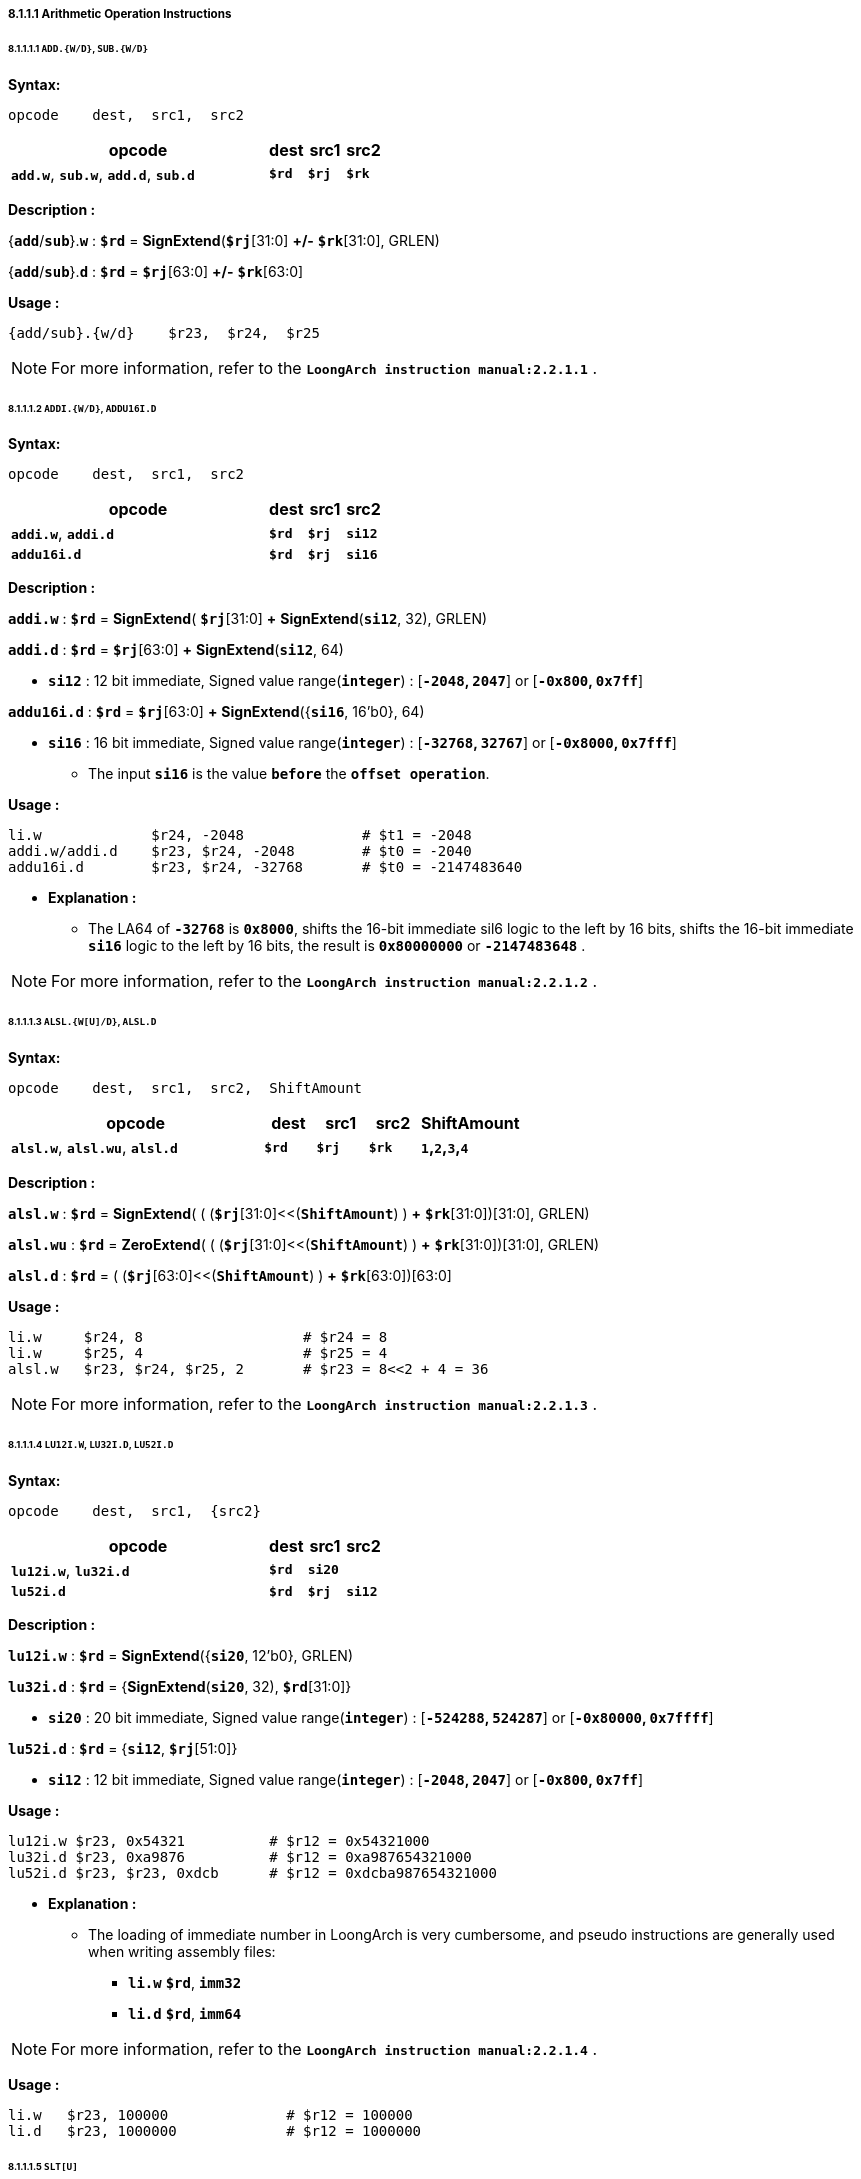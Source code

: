 ===== *8.1.1.1 Arithmetic Operation Instructions*

====== *8.1.1.1.1 `ADD.{W/D}`, `SUB.{W/D}`*

*Syntax:*

 opcode    dest,  src1,  src2

[options="header"]
[cols="70,10,10,10"]
|===========================
^.^|opcode
^.^|dest 
^.^|src1
^.^|src2

^.^|*`add.w`*, *`sub.w`*, *`add.d`*, *`sub.d`*
^.^|*`$rd`*
^.^|*`$rj`* 
^.^|*`$rk`*
|===========================

*Description :*

{*`add`*/*`sub`*}.*`w`* : *`$rd`* = *SignExtend*(*`$rj`*[31:0] *+/-* *`$rk`*[31:0], GRLEN)

{*`add`*/*`sub`*}.*`d`* : *`$rd`* = *`$rj`*[63:0] *+/-* *`$rk`*[63:0]

*Usage :* 

[source]
----
{add/sub}.{w/d}    $r23,  $r24,  $r25      
----

[NOTE]
=====
For more information, refer to the *`LoongArch instruction manual:2.2.1.1`* .
=====

====== *8.1.1.1.2 `ADDI.{W/D}`, `ADDU16I.D`*

*Syntax:*

 opcode    dest,  src1,  src2

[options="header"]
[cols="70,10,10,10"]
|===========================
^.^|opcode
^.^|dest 
^.^|src1
^.^|src2

^.^|*`addi.w`*, *`addi.d`*
^.^|*`$rd`*
^.^|*`$rj`* 
^.^|*`si12`*

^.^|*`addu16i.d`*
^.^|*`$rd`*
^.^|*`$rj`* 
^.^|*`si16`*
|===========================

*Description :*

*`addi.w`*    : *`$rd`* = *SignExtend*( *`$rj`*[31:0] *+* *SignExtend*(*`si12`*, 32), GRLEN)

*`addi.d`*    : *`$rd`* = *`$rj`*[63:0] *+* *SignExtend*(*`si12`*, 64)

* *`si12`* : 12 bit immediate, Signed value range(*`integer`*) : [*`-2048`, `2047`*] or [*`-0x800`, `0x7ff`*]

*`addu16i.d`* : *`$rd`* = *`$rj`*[63:0] *+* *SignExtend*({*`si16`*, 16'b0}, 64)

* *`si16`* : 16 bit immediate, Signed value range(*`integer`*) : [*`-32768`, `32767`*] or [*`-0x8000`, `0x7fff`*]

** The input *`si16`* is the value *`before`* the *`offset operation`*.

*Usage :* 

[source]
----
li.w             $r24, -2048              # $t1 = -2048
addi.w/addi.d    $r23, $r24, -2048        # $t0 = -2040
addu16i.d        $r23, $r24, -32768       # $t0 = -2147483640
----

* *Explanation :*

** The LA64 of *`-32768`* is *`0x8000`*, shifts the 16-bit immediate sil6 logic to the left by 16 bits, shifts the 16-bit immediate *`si16`* logic to the left by 16 bits, the result is *`0x80000000`* or *`-2147483648`* .


[NOTE]
=====
For more information, refer to the *`LoongArch instruction manual:2.2.1.2`* .
=====

====== *8.1.1.1.3 `ALSL.{W[U]/D}`, `ALSL.D`*

*Syntax:*

 opcode    dest,  src1,  src2,  ShiftAmount

[options="header"]
[cols="50,10,10,10,20"]
|===========================
^.^|opcode
^.^|dest 
^.^|src1
^.^|src2
^.^|ShiftAmount

^.^|*`alsl.w`*, *`alsl.wu`*, *`alsl.d`*
^.^|*`$rd`*
^.^|*`$rj`* 
^.^|*`$rk`*
^.^|*`1`,`2`,`3`,`4`*
|===========================

*Description :*

*`alsl.w`* : *`$rd`* = *SignExtend*( ( (*`$rj`*[31:0]<<(*`ShiftAmount`*) ) *+* *`$rk`*[31:0])[31:0], GRLEN)

*`alsl.wu`* : *`$rd`* = *ZeroExtend*( ( (*`$rj`*[31:0]<<(*`ShiftAmount`*) ) *+* *`$rk`*[31:0])[31:0], GRLEN)

*`alsl.d`* : *`$rd`* =  ( (*`$rj`*[63:0]<<(*`ShiftAmount`*) ) *+* *`$rk`*[63:0])[63:0]

*Usage :*
[source]
----
li.w     $r24, 8                   # $r24 = 8
li.w     $r25, 4                   # $r25 = 4
alsl.w   $r23, $r24, $r25, 2       # $r23 = 8<<2 + 4 = 36         
----

[NOTE]
=====
For more information, refer to the *`LoongArch instruction manual:2.2.1.3`* .
=====

====== *8.1.1.1.4 `LU12I.W`, `LU32I.D`, `LU52I.D`*

*Syntax:*

 opcode    dest,  src1,  {src2}

[options="header"]
[cols="70,10,10,10"]
|===========================
^.^|opcode
^.^|dest 
^.^|src1
^.^|src2

^.^|*`lu12i.w`*, *`lu32i.d`*
^.^|*`$rd`*
^.^|*`si20`* 
^.^|

^.^|*`lu52i.d`*
^.^|*`$rd`*
^.^|*`$rj`*
^.^|*`si12`*
|===========================

*Description :*

*`lu12i.w`* : *`$rd`* = *SignExtend*({*`si20`*, 12'b0}, GRLEN)

*`lu32i.d`* : *`$rd`* = {*SignExtend*(*`si20`*, 32), *`$rd`*[31:0]}

* *`si20`* : 20 bit immediate, Signed value range(*`integer`*) : [*`-524288`, `524287`*] or [*`-0x80000`, `0x7ffff`*]

*`lu52i.d`* : *`$rd`* = {*`si12`*, *`$rj`*[51:0]}

* *`si12`* : 12 bit immediate, Signed value range(*`integer`*) : [*`-2048`, `2047`*] or [*`-0x800`, `0x7ff`*]

*Usage :* 
[source]
----
lu12i.w $r23, 0x54321          # $r12 = 0x54321000
lu32i.d $r23, 0xa9876          # $r12 = 0xa987654321000 	        
lu52i.d $r23, $r23, 0xdcb      # $r12 = 0xdcba987654321000 	
----

* *Explanation :*

** The loading of immediate number in LoongArch is very cumbersome, and pseudo instructions are generally used when writing assembly files:

*** *`li.w`* *`$rd`*, *`imm32`*

*** *`li.d`* *`$rd`*, *`imm64`*

[NOTE]
=====
For more information, refer to the *`LoongArch instruction manual:2.2.1.4`* .
=====

*Usage :* 
[source]
----
li.w   $r23, 100000              # $r12 = 100000
li.d   $r23, 1000000             # $r12 = 1000000 
----

<<<

====== *8.1.1.1.5 `SLT[U]`*

*Syntax:*

 opcode    dest,  src1,  src2

[options="header"]
[cols="70,10,10,10"]
|===========================
^.^|opcode
^.^|dest 
^.^|src1 
^.^|src2

^.^|*`slt`*, *`sltu`*
^.^|*`$rd`*
^.^|*`$rj`*
^.^|*`$rk`*
|===========================

*Description :*

*`slt`* : *`$rd`* = (signed(*`$rj`*) *<* signed(*`$rk`*)) ? 1 : 0

*`sltu`* : *`$rd`* = (unsigned(*`$rj`*) *<* unsigned(*`$rk`*)) ? 1 : 0

*Usage :* 
[source]
----
slt/sltu  $r23, $r24, $r25         
----

[NOTE]
=====
For more information, refer to the *`LoongArch instruction manual:2.2.1.5`* .
=====

====== *8.1.1.1.6 `SLT[U]I`*

*Syntax:*

 opcode    dest,  src1,  src2

[options="header"]
[cols="70,10,10,10"]
|===========================
^.^|opcode
^.^|dest 
^.^|src1 
^.^|src2

^.^|*`slti`*, *`sltui`*
^.^|*`$rd`*
^.^|*`$rj`*
^.^|*`si12`*
|===========================

*Description :*

*`slti`* : *`$rd`* = (signed(*`$rj`*) *<* signed(*SignExtend*(*`si12`*, GRLEN) ) ) ? 1 : 0

*`sltui`* : *`$rd`* = (unsigned(*`$rj`*) *<* unsigned(*SignExtend*(*`si12`*, GRLEN) ) ) ? 1 : 0

* *`si12`* : 12 bit immediate, Signed value range(*`integer`*) : [*`-2048`, `2047`*] or [*`-0x800`, `0x7ff`*]

*Usage :* 
[source]
----
slti/sltui  $r23, $r24, 1            
----

[NOTE]
=====
For more information, refer to the *`LoongArch instruction manual:2.2.1.6`* .
=====

====== *8.1.1.1.7 `PCADDI`, `PCADDU12I`, `PCADDU18I`, `PCALAU12I`*

*Syntax:*

 opcode    dest,  src1

[options="header"]
[cols="80,10,10"]
|===========================
^.^|opcode
^.^|dest 
^.^|src1 

^.^|*`pcaddi`*, *`pcaddu12i`*, *`pcaddu18i`*, *`pcalau12i`*
^.^|*`$rd`*
^.^|*`si20`*
|===========================

*Description :*

*`pcaddi`* : *`$rd`* = *PC* *+* *SignExtend*({*`si20`*, 2'b0}, GRLEN)

*`pcaddu12i`* : *`$rd`* = *PC* *+* *SignExtend*({*`si20`*, 12'b0}, GRLEN)

*`pcaddu18i`* : *`$rd`* = *PC* *+* *SignExtend*({*`si20`*, 18'b0}, GRLEN)

*`pcalau12i`* : *`$rd`* = {(*PC* *+* *SignExtend*({*`si20`*, 12'b0}, GRLEN) )[GRLEN-1:12], 12'b0}

* *`si20`* : 20 bit immediate, Signed value range(*`integer`*) : [*`-524288`, `524287`*] or [*`-0x80000`, `0x7ffff`*]

** The input *`si20`* is the value *`before`* the *`offset operation`*.

*Usage :* 
[source]
----
pcaddi    $r24, 0xf    # PC = 120000ba0; $r24 = 120000bdc
pcaddu12i $r24, 0xf    # PC = 120000bb8; $r24 = 12000fbb8        
pcaddu18i $r24, 0xf    # PC = 120000bd0; $r24 = 1203c0bd0
pcalau12i $r24, 0xf    # PC = 120000be8; $r24 = 12000f000
----

* *Explanation :*
 
** The *`PC`* value saved in *`$r14`* has actually increased by *`0x3c`*

** The *`PC`* value saved in *`$r14`* has actually increased by *`0xf000`*

** The *`PC`* value saved in *`$r14`* has actually increased by *`0x3c0000`*

** The *`PC`* value saved in *`$r14`* has actually increased by *`0xe418`*, And store it in *`$r14`* after the low bit of 12 is 0.

[NOTE]
=====
For more information, refer to the *`LoongArch instruction manual:2.2.1.7`* .
=====

====== *8.1.1.1.8 `AND`, `OR`, `NOR`, `XOR`, `ANDN`, `ORN`*

*Syntax:*

 opcode    dest,  src1,  src2

[options="header"]
[cols="70,10,10,10"]
|===========================
^.^|opcode
^.^|dest 
^.^|src1 
^.^|src2

^.^|*`and`*, *`or`*, *`nor`*, *`xor`*, *`andn`*, *`orn`*
^.^|*`$rd`*
^.^|*`$rj`*
^.^|*`$rk`*
|===========================

*Description :*

*`and`* : *`$rd`* = *`$rj`* *&* *`$rk`*

*`or`* : *`$rd`* = *`$rj`* *|* *`$rk`*

*`nor`* : *`$rd`* = *~*(*`$rj`* *|* *`$rk`*)

*`xor`* : *`$rd`* = *`$rj`* *^* *`$rk`*

*`andn`* : *`$rd`* = *`$rj`* *&* *~*(*`$rk`*)

*`orn`* : *`$rd`* = *`$rj`* *|* *~*(*`$rk`*)

*Usage :* 
[source]
----    
li.d   $r24, 0x00000000ffad1235    # $r24 = 0x00000000ffad1235
li.d   $r25, 0x00000000ccdd2345    # $r25 = 0x00000000ccdd2345
and    $r23, $r24, $r25            # $r23 = 0x00000000cc8d0205
or     $r23, $r24, $r25            # $r23 = 0x00000000fffd3375
nor    $r23, $r24, $r25            # $r23 = 0xffffffff0002cc8a
xor    $r23, $r24, $r25            # $r23 = 0x0000000033703170
andn   $r23, $r24, $r25            # $r23 = 0x0000000033201030
orn    $r23, $r24, $r25            # $r23 = 0xffffffffffafdebf 
----

[NOTE]
=====
For more information, refer to the *`LoongArch instruction manual:2.2.1.8`* .
=====

====== *8.1.1.1.9 `ANDI`, `ORI`, `XORI`*

*Syntax:*

 opcode    dest,  src1,  src2

[options="header"]
[cols="70,10,10,10"]
|===========================
^.^|opcode
^.^|dest 
^.^|src1 
^.^|src2

^.^|*`andi`*, *`ori`*, *`xori`*
^.^|*`$rd`*
^.^|*`$rj`*
^.^|*`ui12`*
|===========================

*Description :*

*`andi`* : *`$rd`* = *`$rj`* *&* *ZeroExtend*(*`ui12`*, GRLEN)

*`ori`* : *`$rd`* = *`$rj`* *|* *ZeroExtend*(*`ui12`*, GRLEN)

*`xori`* : *`$rd`* = *`$rj`* *^* *ZeroExtend*(*`ui12`*, GRLEN)

* *`ui12`* : 12 bit immediate, Unsigned value range(*`integer`*) : [*`0`, `4095`*] or [*`0x000`, `0xfff`*]

*Usage :* 
[source]
----  
li.d   $r24, 0xffffffffffad1f0f    # $r24 = 0xffffffffffad1f0f  
andi   $r23, $r24, 0xff0           # $r23 = 0x0000000000000f00
ori    $r23, $r24, 0xff0           # $r23 = 0xffffffffffad1fff
xori   $r23, $r24, 0xff0           # $r23 = 0xffffffffffad10ff
----

[NOTE]
=====
For more information, refer to the *`LoongArch instruction manual:2.2.1.9`* .
=====

====== *8.1.1.1.10 `NOP`*

*Syntax:*

 nop

*Description :*

*`nop`* : *`andi`* *`$zero`*, *`$zero`*, 0

[NOTE]
=====
For more information, refer to the *`LoongArch instruction manual:2.2.1.10`* .
=====

====== *8.1.1.1.11 `MUL.{W/D}`, `MULH.{W[U]/D[U]}`,*

*Syntax:*

 opcode    dest,  src1,  src2

[options="header"]
[cols="70,10,10,10"]
|===========================

^.^|opcode
^.^|dest 
^.^|src1 
^.^|src2

^.^|*`mul.w`*, *`mulh.w`*, *`mulh.wu`*, *`mul.d`*, *`mulh.d`*, *`mulh.du`*
^.^|*`$rd`*
^.^|*`$rj`*
^.^|*`$rk`*

|===========================

*Description :*

*`mul.w`* : *`$rd`* = *SignExtend*( (signed(*`$rj`*[31:0]) *×* signed(*`$rk`*[31:0]) )[31:0], GRLEN)

*`mulh.w`* : *`$rd`* = *SignExtend*( (signed(*`$rj`*[31:0]) *×* signed(*`$rk`*[31:0]) )[63:31], GRLEN)

*`mulh.wu`* : *`$rd`* = *SignExtend*( (unsigned(*`$rj`*[31:0]) *×* unsigned(*`$rk`*[31:0]) )[63:32], GRLEN)

*`mul.d`* : *`$rd`* = (signed(*`$rj`*[63:0]) *×* signed(*`$rk`*[63:0]) )[63:0]

*`mulh.d`* : *`$rd`* = (signed(*`$rj`*[63:0]) *×* signed(*`$rk`*[63:0]) )[127:64]

*`mulh.du`* : *`$rd`* = (unsigned(*`$rj`*[63:0]) *×* unsigned(*`$rk`*[63:0]) )[127:64]

<<<

*Usage :* 

[source]
----    
li.d      $r26, 0x000000000000000f   # $r26 = 0x000000000000000f
li.d      $r27, 0xffffffff80000000   # $r27 = 0xffffffff80000000
mul.w     $r23, $r26, $r27           # $r23 = 0xffffffff80000000
mulh.w    $r24, $r26, $r27           # $r24 = 0xfffffffffffffff8
mulh.wu   $r25, $r26, $r27           # $r25 = 0x0000000000000007
li.d      $r26, 0x000000000000000f   # $r26 = 0x000000000000000f
li.d      $r27, 0x8000000000000000   # $r27 = 0x8000000000000000
mul.d     $r23, $r26, $r27           # $r23 = 0x8000000000000000
mulh.d    $r24, $r26, $r27           # $r24 = 0xfffffffffffffff8
mulh.du   $r25, $r26, $r27           # $r25 = 0x0000000000000007  
----

* *Explanation :*

** The signed operation result of *`$r26`* multiplied by *`$r27`* is *`0xfffff88000000`*, and the unsigned operation result is *`0x00000078000000`*. Because the operation results of *`$23`*, *`$24`*, and *`$25`* are all stored in registers after signed extend, only *`31 bit`* to *`0 bit`* are taken when viewing the operation results.

[NOTE]
=====
For more information, refer to the *`LoongArch instruction manual:2.2.1.11`* .
=====

====== *8.1.1.1.12 `MULW.D.W[U]`*

*Syntax:*

 opcode    dest,  src1,  src2

[options="header"]
[cols="70,10,10,10"]
|===========================

^.^|opcode
^.^|dest 
^.^|src1 
^.^|src2

^.^|*`mulw.d.w`*, *`mulw.d.wu`*
^.^|*`$rd`*
^.^|*`$rj`*
^.^|*`$rk`*

|===========================

*Description :*

*`mulw.d.w`* : *`$rd`* = (signed(*`$rj`*[31:0]) *×* signed(*`$rk`*[31:0]) )[63:0]

*`mulw.d.wu`* : *`$rd`* = (unsigned(*`$rj`*[31:0]) *×* unsigned(*`$rk`*[31:0]) )[63:0]

*Usage :* 
[source]
----    
li.d         $r26, 0x000000000000000f    # $r26 = 0x000000000000000f
li.d         $r27, 0xffffffff80000000    # $r27 = 0xffffffff80000000
mulw.d.w     $r23, $r26, $r27            # $r23 = 0xfffffff880000000
mulw.d.wu    $r24, $r26, $r27            # $r24 = 0x0000000780000000
----

[NOTE]
=====
For more information, refer to the *`LoongArch instruction manual:2.2.1.12`* .
=====

====== *8.1.1.1.13 `DIV.{W[U]/D[U]}`, `MOD.{W[U]/D[U]}`*

*Syntax:*

 opcode    dest,  src1,  src2

[options="header"]
[cols="70,10,10,10"]
|===========================

^.^|opcode
^.^|dest 
^.^|src1 
^.^|src2

^.^|*`div.w`*, *`div.wu`*, *`mod.w`*, *`mod.wu`*, *`div.d`*, *`div.du`*, *`mod.d`*, *`mod.du`*
^.^|*`$rd`*
^.^|*`$rj`*
^.^|*`$rk`*

|===========================

*Description :*

*`div.w`* : *`$rd`* = *SignExtend*( (signed(*`$rj`*[31:0]) */* signed(*`$rk`*[31:0]) )[31:0], GRLEN)

*`div.wu`* : *`$rd`* = *SignExtend*( (unsigned(*`$rj`*[31:0]) */* unsigned(*`$rk`*[31:0]) )[31:0], GRLEN)

*`mod.w`* : *`$rd`* = *SignExtend*( (signed(*`$rj`*[31:0]) *%* signed(*`$rk`*[31:0]) )[31:0], GRLEN)

*`mod.wu`* : *`$rd`* = *SignExtend*( (unsigned(*`$rj`*[31:0]) *%* unsigned(*`$rk`*[31:0]) )[31:0], GRLEN)

*`div.d`* : *`$rd`* = signed(*`$rj`*[63:0]) */* signed(*`$rk`*[63:0])

*`div.du`* : *`$rd`* = unsigned(*`$rj`*[63:0]) */* unsigned(*`$rk`*[63:0])

*`mod.d`* : *`$rd`* = signed(*`$rj`*[63:0]) *%* signed(*`$rk`*[63:0])

*`mod.du`* : *`$rd`* = unsigned(*`$rj`*[63:0]) *%* unsigned(*`$rk`*[63:0])

*Usage :* 
[source]
----    
li.d      $r26, 0x000000000000000f    # $r26 = 0x000000000000000f
li.d      $r27, 0xffffffff80000000    # $r27 = 0xffffffff80000000
div.w     $r23, $r26, $r27            # $r23 = 0xfffffffff7777778
div.wu    $r23, $r26, $r27            # $r23 = 0x0000000008888888
mod.w     $r23, $r26, $r27            # $r23 = 0xfffffffffffffff8
mod.wu    $r23, $r26, $r27            # $r23 = 0x0000000000000008    
li.d      $r26, 0x000000000000000f    # $r26 = 0x000000000000000f
li.d      $r27, 0x8000000000000000    # $r27 = 0x8000000000000000
div.d     $r23, $r26, $r27            # $r23 = 0xf777777777777778
div.du    $r23, $r26, $r27            # $r23 = 0x0888888888888888
mod.d     $r23, $r26, $r27            # $r23 = 0xfffffffffffffff8
mod.du    $r23, $r26, $r27            # $r23 = 0x0000000000000008   
----

[NOTE]
=====
For more information, refer to the *`LoongArch instruction manual:2.2.1.13`* .
=====
